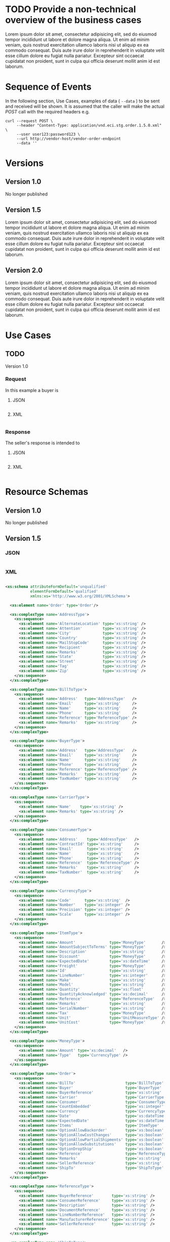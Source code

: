 # -*- mode: org -*-

#+PROPERTY: mkdirp yes

* TODO Provide a non-technical overview of the business cases

Lorem ipsum dolor sit amet, consectetur adipisicing elit, sed do eiusmod tempor incididunt ut labore
et dolore magna aliqua. Ut enim ad minim veniam, quis nostrud exercitation ullamco laboris nisi ut
aliquip ex ea commodo consequat. Duis aute irure dolor in reprehenderit in voluptate velit esse cillum
dolore eu fugiat nulla pariatur. Excepteur sint occaecat cupidatat non proident, sunt in culpa qui
officia deserunt mollit anim id est laborum.

* Sequence of Events

#+BEGIN_SRC plantuml :file ./images/order-sequence.puml.png :exports results
@startuml order-sequence.png
Buyer -> Seller: [ POST ] order
Seller -> Buyer: order<U+0394> | error
@enduml
#+END_SRC

In the following section, Use Cases, examples of data ( ~--data~ ) to be sent and
received will be shown. It is assumed that the caller will make the actual /POST/
call with the required headers e.g.

#+BEGIN_SRC shell
  curl --request POST \
       --header "Content-Type: application/vnd.eci.stg.order.1.5.0.xml" \
       --user user123:password123 \
       --url http://vendor-host/vendor-order-endpoint
       --data ''
#+END_SRC

* Versions

** Version 1.0

No longer published

** Version 1.5

Lorem ipsum dolor sit amet, consectetur adipisicing elit, sed do eiusmod tempor incididunt ut labore
et dolore magna aliqua. Ut enim ad minim veniam, quis nostrud exercitation ullamco laboris nisi ut
aliquip ex ea commodo consequat. Duis aute irure dolor in reprehenderit in voluptate velit esse cillum
dolore eu fugiat nulla pariatur. Excepteur sint occaecat cupidatat non proident, sunt in culpa qui
officia deserunt mollit anim id est laborum.

** Version 2.0

Lorem ipsum dolor sit amet, consectetur adipisicing elit, sed do eiusmod tempor incididunt ut labore
et dolore magna aliqua. Ut enim ad minim veniam, quis nostrud exercitation ullamco laboris nisi ut
aliquip ex ea commodo consequat. Duis aute irure dolor in reprehenderit in voluptate velit esse cillum
dolore eu fugiat nulla pariatur. Excepteur sint occaecat cupidatat non proident, sunt in culpa qui
officia deserunt mollit anim id est laborum.

* Use Cases

** TODO

Version 1.0

*** Request

In this example a buyer is

**** JSON
#+BEGIN_SRC json :tangle ./rsrc-schema/tst/vnd.eci.stg.order.1.5.0-request.json
#+END_SRC

**** XML
#+BEGIN_SRC xml :tangle ./rsrc-schema/tst/vnd.eci.stg.order.1.5.0-cost-request.xml
#+END_SRC

*** Response

The seller's response is intended to

**** JSON
#+BEGIN_SRC json :tangle ./rsrc-schema/tst/vnd.eci.stg.order.1.5.0-response.json
#+END_SRC

**** XML
#+BEGIN_SRC xml :tangle ./rsrc-schema/tst/vnd.eci.stg.order.1.5.0-responses.xml
#+END_SRC

* Resource Schemas

** Version 1.0

No longer published

** Version 1.5

*** JSON

#+BEGIN_SRC json :tangle ./rsrc-schema/src/vnd.eci.stg.order.1.5.0.json
#+END_SRC

*** XML

#+BEGIN_SRC xml :tangle ./rsrc-schema/src/vnd.eci.stg.order.1.5.0.xsd

  <xs:schema attributeFormDefault='unqualified'
             elementFormDefault='qualified'
             xmlns:xs='http://www.w3.org/2001/XMLSchema'>

    <xs:element name='Order' type='Order'/>

    <xs:complexType name='AddressType'>
      <xs:sequence>
        <xs:element name='AlternateLocation' type='xs:string' />
        <xs:element name='Attention'         type='xs:string' />
        <xs:element name='City'              type='xs:string' />
        <xs:element name='Country'           type='xs:string' />
        <xs:element name='MailStopCode'      type='xs:string' />
        <xs:element name='Recipient'         type='xs:string' />
        <xs:element name='Remarks'           type='xs:string' />
        <xs:element name='State'             type='xs:string' />
        <xs:element name='Street'            type='xs:string' />
        <xs:element name='Tag'               type='xs:string' />
        <xs:element name='Zip'               type='xs:string' />
      </xs:sequence>
    </xs:complexType>

    <xs:complexType name='BillToType'>
      <xs:sequence>
        <xs:element name='Address'   type='AddressType'   />
        <xs:element name='Email'     type='xs:string'     />
        <xs:element name='Name'      type='xs:string'     />
        <xs:element name='Phone'     type='xs:string'     />
        <xs:element name='Reference' type='ReferenceType' />
        <xs:element name='Remarks'   type='xs:string'     />
      </xs:sequence>
    </xs:complexType>

    <xs:complexType name='BuyerType'>
      <xs:sequence>
        <xs:element name='Address'   type='AddressType'   />
        <xs:element name='Email'     type='xs:string'     />
        <xs:element name='Name'      type='xs:string'     />
        <xs:element name='Phone'     type='xs:string'     />
        <xs:element name='Reference' type='ReferenceType' />
        <xs:element name='Remarks'   type='xs:string'     />
        <xs:element name='TaxNumber' type='xs:string'     />
      </xs:sequence>
    </xs:complexType>

    <xs:complexType name='CarrierType'>
      <xs:sequence>
        <xs:element name='Name'    type='xs:string' />
        <xs:element name='Remarks' type='xs:string' />
      </xs:sequence>
    </xs:complexType>

    <xs:complexType name='ConsumerType'>
      <xs:sequence>
        <xs:element name='Address'    type='AddressType'   />
        <xs:element name='ContractId' type='xs:string'     />
        <xs:element name='Email'      type='xs:string'     />
        <xs:element name='Name'       type='xs:string'     />
        <xs:element name='Phone'      type='xs:string'     />
        <xs:element name='Reference'  type='ReferenceType' />
        <xs:element name='Remarks'    type='xs:string'     />
        <xs:element name='TaxNumber'  type='xs:string'     />
      </xs:sequence>
    </xs:complexType>

    <xs:complexType name='CurrencyType'>
      <xs:sequence>
        <xs:element name='Code'      type='xs:string'  />
        <xs:element name='Number'    type='xs:integer' />
        <xs:element name='Precision' type='xs:integer' />
        <xs:element name='Scale'     type='xs:integer' />
      </xs:sequence>
    </xs:complexType>

    <xs:complexType name='ItemType'>
      <xs:sequence>
        <xs:element name='Amount'               type='MoneyType'       />
        <xs:element name='AmountSubjectToTerms' type='MoneyType'       />
        <xs:element name='Description'          type='xs:string'       />
        <xs:element name='Discount'             type='MoneyType'       />
        <xs:element name='ExpectedDate'         type='xs:dateTime'     />
        <xs:element name='Freight'              type='MoneyType'       />
        <xs:element name='Id'                   type='xs:string'       />
        <xs:element name='LineNumber'           type='xs:integer'      />
        <xs:element name='Make'                 type='xs:string'       />
        <xs:element name='Model'                type='xs:string'       />
        <xs:element name='Quantity'             type='xs:float'        />
        <xs:element name='QuantityAcknowledged' type='xs:decimal'      />
        <xs:element name='Reference'            type='ReferenceType'   />
        <xs:element name='Remarks'              type='xs:string'       />
        <xs:element name='SerialNumber'         type='xs:string'       />
        <xs:element name='Tax'                  type='MoneyType'       />
        <xs:element name='Unit'                 type='UnitMeasureType' />
        <xs:element name='UnitCost'             type='MoneyType'       />
      </xs:sequence>
    </xs:complexType>

    <xs:complexType name='MoneyType'>
      <xs:sequence>
        <xs:element name='Amount' type='xs:decimal'   />
        <xs:element name='Type'   type='CurrencyType' />
      </xs:sequence>
    </xs:complexType>

    <xs:complexType name='Order'>
      <xs:sequence>
        <xs:element name='BillTo'                      type='BillToType'    />
        <xs:element name='Buyer'                       type='BuyerType'     />
        <xs:element name='BuyerReference'              type='xs:string'     />
        <xs:element name='Carrier'                     type='CarrierType'   />
        <xs:element name='Consumer'                    type='ConsumerType'  />
        <xs:element name='CountEmbedded'               type='xs:integer'    />
        <xs:element name='Currency'                    type='CurrencyType'  />
        <xs:element name='Date'                        type='xs:dateTime'   />
        <xs:element name='ExpectedDate'                type='xs:dateTime'   />
        <xs:element name='Items'                       type='ItemType'      />
        <xs:element name='OptionAllowBackorder'        type='xs:boolean'    />
        <xs:element name='OptionAllowCostChanges'      type='xs:boolean'    />
        <xs:element name='OptionAllowPartialShipments' type='xs:boolean'    />
        <xs:element name='OptionAllowSubstitutions'    type='xs:boolean'    />
        <xs:element name='OptionDropShip'              type='xs:boolean'    />
        <xs:element name='Reference'                   type='ReferenceType' />
        <xs:element name='Remarks'                     type='xs:string'     />
        <xs:element name='SellerReference'             type='xs:string'     />
        <xs:element name='ShipTo'                      type='ShipToType'    />
      </xs:sequence>
    </xs:complexType>

    <xs:complexType name='ReferenceType'>
      <xs:sequence>
        <xs:element name='BuyerReference'        type='xs:string' />
        <xs:element name='ConsumerReference'     type='xs:string' />
        <xs:element name='Description'           type='xs:string' />
        <xs:element name='DocumentReference'     type='xs:string' />
        <xs:element name='LineNumberReference'   type='xs:string' />
        <xs:element name='ManufacturerReference' type='xs:string' />
        <xs:element name='SellerReference'       type='xs:string' />
      </xs:sequence>
    </xs:complexType>

    <xs:complexType name='ShipToType'>
      <xs:sequence>
        <xs:element name='Address'   type='AddressType'   />
        <xs:element name='Email'     type='xs:string'     />
        <xs:element name='Name'      type='xs:string'     />
        <xs:element name='Phone'     type='xs:string'     />
        <xs:element name='Reference' type='ReferenceType' />
        <xs:element name='Remarks'   type='xs:string'     />
      </xs:sequence>
    </xs:complexType>

    <xs:complexType name='UnitMeasureType'>
      <xs:sequence>
        <xs:element name='Description'     type='xs:string'  />
        <xs:element name='MachineFacingID' type='xs:string'  />
        <xs:element name='Quantity'        type='xs:decimal' />
      </xs:sequence>
    </xs:complexType>

  </xs:schema>

#+END_SRC

** Version 2.0

*** JSON

#+BEGIN_SRC json :tangle ./rsrc-schema/src/vnd.eci.stg.order.2.0.0.json
#+END_SRC

*** XML

#+BEGIN_SRC xml :tangle ./rsrc-schema/src/vnd.eci.stg.order.2.0.0.xsd
#+END_SRC

* Testing

#+BEGIN_SRC shell :exports both :results verbatim
  ./test-json.sh 2>&1
  ./test-xml.sh 2>&1
  xmllint --noout --schema ./rsrc-schema/src/vnd.eci.stg.order.1.5.0.xsd ./rsrc-schema/tst/vnd.eci.stg.order.1.5.0*.xml
  xmllint --noout --schema ./rsrc-schema/src/vnd.eci.stg.order.2.0.0.xsd ./rsrc-schema/tst/vnd.eci.stg.order.2.0.0*.xml
#+END_SRC

#+RESULTS:
